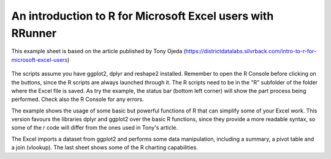 An introduction to R for Microsoft Excel users with RRunner
###########################################################

This example sheet is based on the article published by Tony Ojeda (https://districtdatalabs.silvrback.com/intro-to-r-for-microsoft-excel-users)


   .. image:: ./images/an_intro_to_r.png
      :width: 100%
      :align: center

The scripts assume you have ggplot2, dplyr and reshape2 installed. Remember to open the R Console before clicking on the buttons, since the R scripts are always launched through it. 
The R scripts need to be in the "R" subfolder of the folder where the Excel file is saved. As try the example, the status bar (bottom left corner) will show the part process being performed. Check also the R Console for any errors.

The example shows the usage of some basic but powerful functions of R that can simplify some of your Excel work. This version favours the libraries dplyr and ggplot2 over the basic R functions, since they provide a more readable syntax, so some of the r code will differ from the ones used in Tony's article.

The Excel imports a dataset from ggplot2 and performs some data manipulation, including a summary, a pivot table and a join (vlookup). The last sheet shows some of the R charting capabilities.

